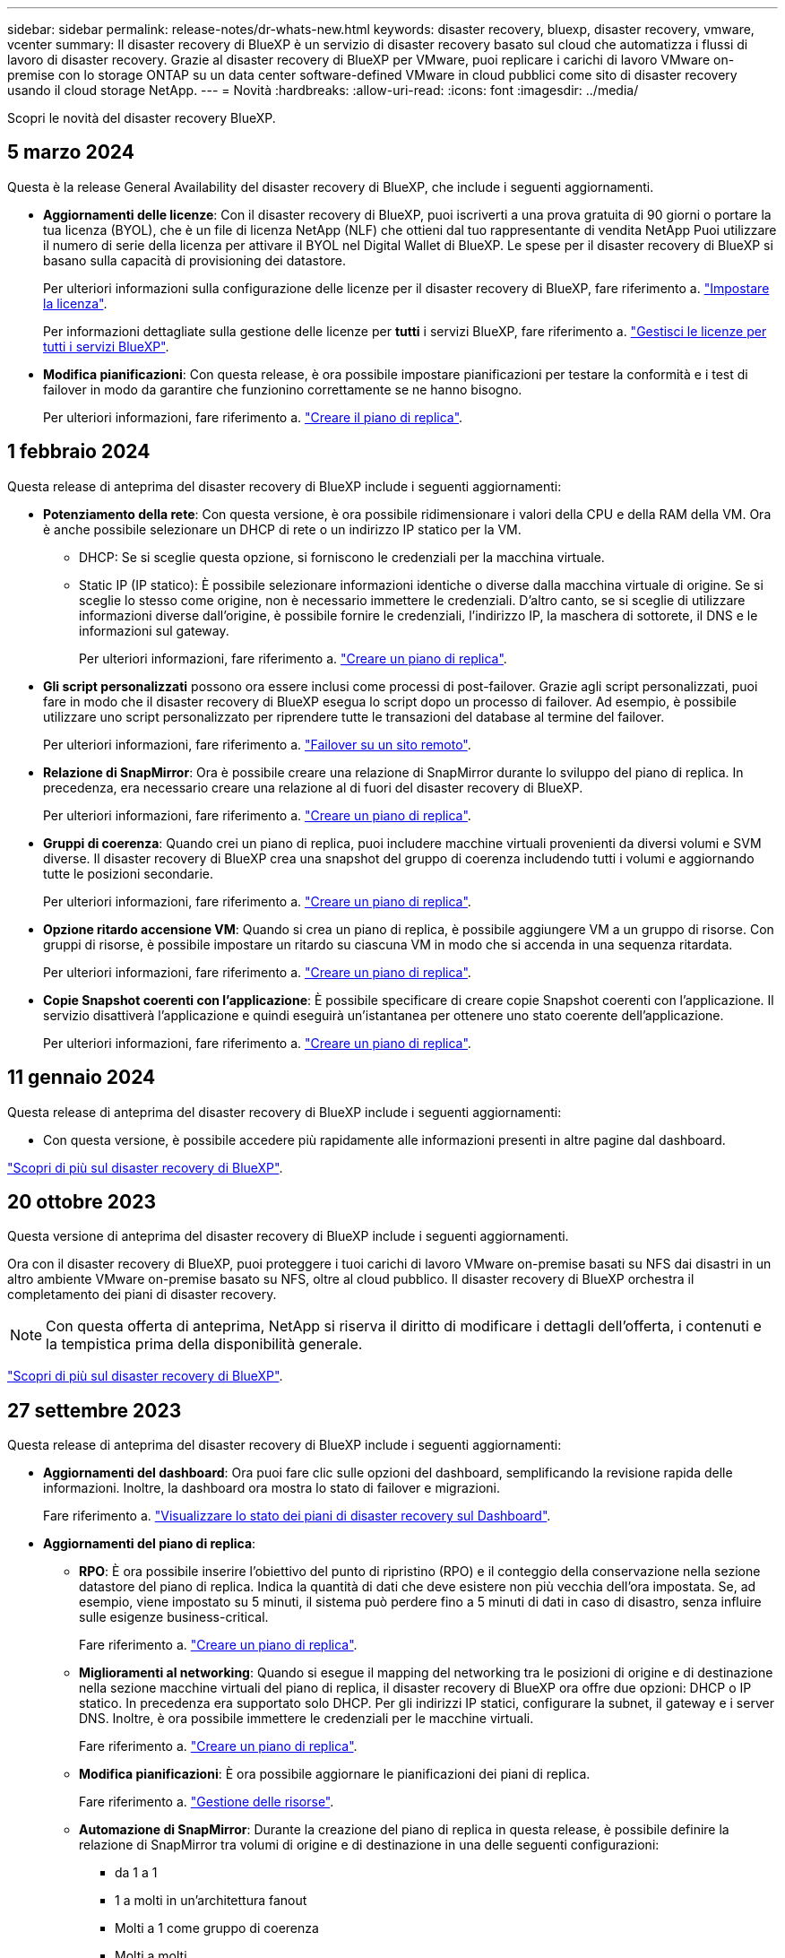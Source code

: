 ---
sidebar: sidebar 
permalink: release-notes/dr-whats-new.html 
keywords: disaster recovery, bluexp, disaster recovery, vmware, vcenter 
summary: Il disaster recovery di BlueXP è un servizio di disaster recovery basato sul cloud che automatizza i flussi di lavoro di disaster recovery. Grazie al disaster recovery di BlueXP per VMware, puoi replicare i carichi di lavoro VMware on-premise con lo storage ONTAP su un data center software-defined VMware in cloud pubblici come sito di disaster recovery usando il cloud storage NetApp. 
---
= Novità
:hardbreaks:
:allow-uri-read: 
:icons: font
:imagesdir: ../media/


[role="lead"]
Scopri le novità del disaster recovery BlueXP.



== 5 marzo 2024

Questa è la release General Availability del disaster recovery di BlueXP, che include i seguenti aggiornamenti.

* *Aggiornamenti delle licenze*: Con il disaster recovery di BlueXP, puoi iscriverti a una prova gratuita di 90 giorni o portare la tua licenza (BYOL), che è un file di licenza NetApp (NLF) che ottieni dal tuo rappresentante di vendita NetApp Puoi utilizzare il numero di serie della licenza per attivare il BYOL nel Digital Wallet di BlueXP. Le spese per il disaster recovery di BlueXP si basano sulla capacità di provisioning dei datastore.
+
Per ulteriori informazioni sulla configurazione delle licenze per il disaster recovery di BlueXP, fare riferimento a. https://docs.netapp.com/us-en/bluexp-disaster-recovery/get-started/dr-licensing.html["Impostare la licenza"].

+
Per informazioni dettagliate sulla gestione delle licenze per *tutti* i servizi BlueXP, fare riferimento a. https://docs.netapp.com/us-en/bluexp-digital-wallet/task-manage-data-services-licenses.html["Gestisci le licenze per tutti i servizi BlueXP"^].



* *Modifica pianificazioni*: Con questa release, è ora possibile impostare pianificazioni per testare la conformità e i test di failover in modo da garantire che funzionino correttamente se ne hanno bisogno.
+
Per ulteriori informazioni, fare riferimento a. https://docs.netapp.com/us-en/bluexp-disaster-recovery/use/drplan-create.html["Creare il piano di replica"].





== 1 febbraio 2024

Questa release di anteprima del disaster recovery di BlueXP include i seguenti aggiornamenti:

* *Potenziamento della rete*: Con questa versione, è ora possibile ridimensionare i valori della CPU e della RAM della VM. Ora è anche possibile selezionare un DHCP di rete o un indirizzo IP statico per la VM.
+
** DHCP: Se si sceglie questa opzione, si forniscono le credenziali per la macchina virtuale.
** Static IP (IP statico): È possibile selezionare informazioni identiche o diverse dalla macchina virtuale di origine. Se si sceglie lo stesso come origine, non è necessario immettere le credenziali. D'altro canto, se si sceglie di utilizzare informazioni diverse dall'origine, è possibile fornire le credenziali, l'indirizzo IP, la maschera di sottorete, il DNS e le informazioni sul gateway.
+
Per ulteriori informazioni, fare riferimento a. https://docs.netapp.com/us-en/bluexp-disaster-recovery/use/drplan-create.html["Creare un piano di replica"].



* *Gli script personalizzati* possono ora essere inclusi come processi di post-failover. Grazie agli script personalizzati, puoi fare in modo che il disaster recovery di BlueXP esegua lo script dopo un processo di failover. Ad esempio, è possibile utilizzare uno script personalizzato per riprendere tutte le transazioni del database al termine del failover.
+
Per ulteriori informazioni, fare riferimento a. https://docs.netapp.com/us-en/bluexp-disaster-recovery/use/failover.html["Failover su un sito remoto"].

* *Relazione di SnapMirror*: Ora è possibile creare una relazione di SnapMirror durante lo sviluppo del piano di replica. In precedenza, era necessario creare una relazione al di fuori del disaster recovery di BlueXP.
+
Per ulteriori informazioni, fare riferimento a. https://docs.netapp.com/us-en/bluexp-disaster-recovery/use/drplan-create.html["Creare un piano di replica"].

* *Gruppi di coerenza*: Quando crei un piano di replica, puoi includere macchine virtuali provenienti da diversi volumi e SVM diverse. Il disaster recovery di BlueXP crea una snapshot del gruppo di coerenza includendo tutti i volumi e aggiornando tutte le posizioni secondarie.
+
Per ulteriori informazioni, fare riferimento a. https://docs.netapp.com/us-en/bluexp-disaster-recovery/use/drplan-create.html["Creare un piano di replica"].

* *Opzione ritardo accensione VM*: Quando si crea un piano di replica, è possibile aggiungere VM a un gruppo di risorse. Con gruppi di risorse, è possibile impostare un ritardo su ciascuna VM in modo che si accenda in una sequenza ritardata.
+
Per ulteriori informazioni, fare riferimento a. https://docs.netapp.com/us-en/bluexp-disaster-recovery/use/drplan-create.html["Creare un piano di replica"].

* *Copie Snapshot coerenti con l'applicazione*: È possibile specificare di creare copie Snapshot coerenti con l'applicazione. Il servizio disattiverà l'applicazione e quindi eseguirà un'istantanea per ottenere uno stato coerente dell'applicazione.
+
Per ulteriori informazioni, fare riferimento a. https://docs.netapp.com/us-en/bluexp-disaster-recovery/use/drplan-create.html["Creare un piano di replica"].





== 11 gennaio 2024

Questa release di anteprima del disaster recovery di BlueXP include i seguenti aggiornamenti:

* Con questa versione, è possibile accedere più rapidamente alle informazioni presenti in altre pagine dal dashboard.


https://docs.netapp.com/us-en/bluexp-disaster-recovery/get-started/dr-intro.html["Scopri di più sul disaster recovery di BlueXP"].



== 20 ottobre 2023

Questa versione di anteprima del disaster recovery di BlueXP include i seguenti aggiornamenti.

Ora con il disaster recovery di BlueXP, puoi proteggere i tuoi carichi di lavoro VMware on-premise basati su NFS dai disastri in un altro ambiente VMware on-premise basato su NFS, oltre al cloud pubblico. Il disaster recovery di BlueXP orchestra il completamento dei piani di disaster recovery.


NOTE: Con questa offerta di anteprima, NetApp si riserva il diritto di modificare i dettagli dell'offerta, i contenuti e la tempistica prima della disponibilità generale.

https://docs.netapp.com/us-en/bluexp-disaster-recovery/get-started/dr-intro.html["Scopri di più sul disaster recovery di BlueXP"].



== 27 settembre 2023

Questa release di anteprima del disaster recovery di BlueXP include i seguenti aggiornamenti:

* *Aggiornamenti del dashboard*: Ora puoi fare clic sulle opzioni del dashboard, semplificando la revisione rapida delle informazioni. Inoltre, la dashboard ora mostra lo stato di failover e migrazioni.
+
Fare riferimento a. https://docs.netapp.com/us-en/bluexp-disaster-recovery/use/dashboard-view.html["Visualizzare lo stato dei piani di disaster recovery sul Dashboard"].

* *Aggiornamenti del piano di replica*:
+
** *RPO*: È ora possibile inserire l'obiettivo del punto di ripristino (RPO) e il conteggio della conservazione nella sezione datastore del piano di replica. Indica la quantità di dati che deve esistere non più vecchia dell'ora impostata. Se, ad esempio, viene impostato su 5 minuti, il sistema può perdere fino a 5 minuti di dati in caso di disastro, senza influire sulle esigenze business-critical.
+
Fare riferimento a. https://docs.netapp.com/us-en/bluexp-disaster-recovery/use/drplan-create.html["Creare un piano di replica"].

** *Miglioramenti al networking*: Quando si esegue il mapping del networking tra le posizioni di origine e di destinazione nella sezione macchine virtuali del piano di replica, il disaster recovery di BlueXP ora offre due opzioni: DHCP o IP statico. In precedenza era supportato solo DHCP. Per gli indirizzi IP statici, configurare la subnet, il gateway e i server DNS. Inoltre, è ora possibile immettere le credenziali per le macchine virtuali.
+
Fare riferimento a. https://docs.netapp.com/us-en/bluexp-disaster-recovery/use/drplan-create.html["Creare un piano di replica"].

** *Modifica pianificazioni*: È ora possibile aggiornare le pianificazioni dei piani di replica.
+
Fare riferimento a. https://docs.netapp.com/us-en/bluexp-disaster-recovery/use/manage.html["Gestione delle risorse"].

** *Automazione di SnapMirror*: Durante la creazione del piano di replica in questa release, è possibile definire la relazione di SnapMirror tra volumi di origine e di destinazione in una delle seguenti configurazioni:
+
*** da 1 a 1
*** 1 a molti in un'architettura fanout
*** Molti a 1 come gruppo di coerenza
*** Molti a molti
+
Fare riferimento a. https://docs.netapp.com/us-en/bluexp-disaster-recovery/use/drplan-create.html["Creare un piano di replica"].









== 1 agosto 2023

L'anteprima del disaster recovery di BlueXP è un servizio di disaster recovery basato sul cloud che automatizza i flussi di lavoro di disaster recovery. Inizialmente, con l'anteprima del disaster recovery di BlueXP, puoi proteggere i tuoi workload VMware on-premise basati su NFS che eseguono lo storage NetApp in VMware Cloud (VMC) su AWS con Amazon FSX per ONTAP.


NOTE: Con questa offerta di anteprima, NetApp si riserva il diritto di modificare i dettagli dell'offerta, i contenuti e la tempistica prima della disponibilità generale.

https://docs.netapp.com/us-en/bluexp-disaster-recovery/get-started/dr-intro.html["Scopri di più sul disaster recovery di BlueXP"].

Questa versione include i seguenti aggiornamenti:

* *Aggiornamento dei gruppi di risorse per l'ordine di avvio*: Quando si crea un piano di ripristino di emergenza o di replica, è possibile aggiungere macchine virtuali a gruppi di risorse funzionali. I gruppi di risorse consentono di inserire una serie di macchine virtuali dipendenti in gruppi logici che soddisfano i requisiti. Ad esempio, i gruppi possono contenere l'ordine di avvio che può essere eseguito al momento del ripristino. Con questa versione, ciascun gruppo di risorse può includere una o più macchine virtuali. Le macchine virtuali si accenderanno in base alla sequenza in cui vengono incluse nel piano. Fare riferimento a. https://docs.netapp.com/us-en/bluexp-disaster-recovery/use/drplan-create.html#select-applications-to-replicate-and-assign-resource-groups["Selezionare le applicazioni da replicare e assegnare gruppi di risorse"].
* *Verifica della replica*: Dopo aver creato il piano di disaster recovery o di replica, identificare la ricorrenza nella procedura guidata e avviare una replica su un sito di disaster recovery, il disaster recovery di BlueXP verifica ogni 30 minuti che la replica venga effettivamente eseguita secondo il piano. È possibile monitorare l'avanzamento nella pagina monitoraggio processi. Fare riferimento a.  https://docs.netapp.com/us-en/bluexp-disaster-recovery/use/replicate.html["Replicare le applicazioni in un altro sito"].
* *Il piano di replica mostra le pianificazioni dei trasferimenti degli obiettivi RPO (Recovery Point Objective)*: Quando si crea un piano di ripristino di emergenza o di replica, si selezionano le VM. In questa release, ora puoi vedere lo SnapMirror associato a ciascuno dei volumi associati al datastore o alla macchina virtuale. Inoltre, puoi vedere le pianificazioni del trasferimento RPO associate alla pianificazione SnapMirror. RPO consente di determinare se la pianificazione del backup è sufficiente per il ripristino dopo un evento disastroso. Fare riferimento a. https://docs.netapp.com/us-en/bluexp-disaster-recovery/use/drplan-create.html["Creare un piano di replica"].
* *Aggiornamento di Job Monitor*: La pagina Job Monitor ora include un'opzione Aggiorna che consente di ottenere uno stato aggiornato delle operazioni. Fare riferimento a.  https://docs.netapp.com/us-en/bluexp-disaster-recovery/use/monitor-jobs.html["Monitorare i processi di disaster recovery"].




== 18 maggio 2023

Questa è la versione iniziale del disaster recovery di BlueXP.

Il disaster recovery di BlueXP è un servizio di disaster recovery basato sul cloud che automatizza i flussi di lavoro di disaster recovery. Inizialmente, con l'anteprima del disaster recovery di BlueXP, puoi proteggere i tuoi workload VMware on-premise basati su NFS che eseguono lo storage NetApp in VMware Cloud (VMC) su AWS con Amazon FSX per ONTAP.

link:https://docs.netapp.com/us-en/bluexp-disaster-recovery/get-started/dr-intro.html["Scopri di più sul disaster recovery di BlueXP"].

